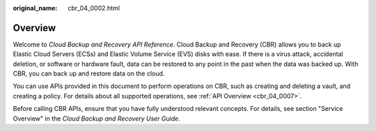 :original_name: cbr_04_0002.html

.. _cbr_04_0002:

Overview
========

Welcome to *Cloud Backup and Recovery API Reference*. Cloud Backup and Recovery (CBR) allows you to back up Elastic Cloud Servers (ECSs) and Elastic Volume Service (EVS) disks with ease. If there is a virus attack, accidental deletion, or software or hardware fault, data can be restored to any point in the past when the data was backed up. With CBR, you can back up and restore data on the cloud.

You can use APIs provided in this document to perform operations on CBR, such as creating and deleting a vault, and creating a policy. For details about all supported operations, see :ref:`API Overview <cbr_04_0007>`.

Before calling CBR APIs, ensure that you have fully understood relevant concepts. For details, see section "Service Overview" in the *Cloud Backup and Recovery User Guide*.
